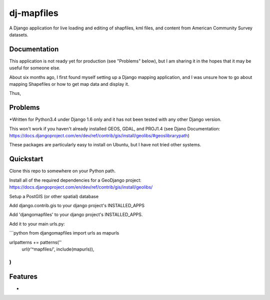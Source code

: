 =============================
dj-mapfiles
=============================

A Django application for live loading and editing of shapfiles, kml files, and content from American Community Survey datasets.

Documentation
-------------

This application is not ready yet for production (see "Problems" below), but I am sharing it in the hopes that it may be useful for someone else. 

About six months ago, I first found myself setting up a Django mapping application, and I was unsure
how to go about mapping Shapefiles or how to get map data and display it. 

Thus,


Problems
---------

*Written for Python3.4 under Django 1.6 only and it has not been tested with any other Django version.

This won't work if you haven't already installed GEOS, GDAL, and PROJ1.4 (see Djano Documentation:
https://docs.djangoproject.com/en/dev/ref/contrib/gis/install/geolibs/#geoslibrarypath)

These packages are particularly easy to install on Ubuntu, but I have not tried other systems.


Quickstart
----------

Clone this repo to somewhere on your Python path.

Install all of the required dependencies for a GeoDjango project: 
https://docs.djangoproject.com/en/dev/ref/contrib/gis/install/geolibs/

Setup a PostGIS (or other spatial) database

Add django.contrib.gis to your django project's INSTALLED_APPS

Add 'djangomapfiles' to your django project's INSTALLED_APPS.

Add it to your main urls.py: 

```python
from djangomapfiles import urls as mapurls

urlpatterns += patterns(''
    url(r'^mapfiles/', include(mapurls)),
)
```
Features
--------

* 
